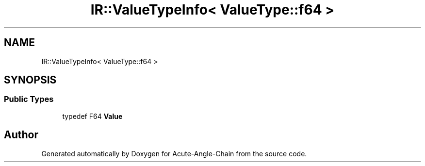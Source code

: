 .TH "IR::ValueTypeInfo< ValueType::f64 >" 3 "Sun Jun 3 2018" "Acute-Angle-Chain" \" -*- nroff -*-
.ad l
.nh
.SH NAME
IR::ValueTypeInfo< ValueType::f64 >
.SH SYNOPSIS
.br
.PP
.SS "Public Types"

.in +1c
.ti -1c
.RI "typedef F64 \fBValue\fP"
.br
.in -1c

.SH "Author"
.PP 
Generated automatically by Doxygen for Acute-Angle-Chain from the source code\&.
